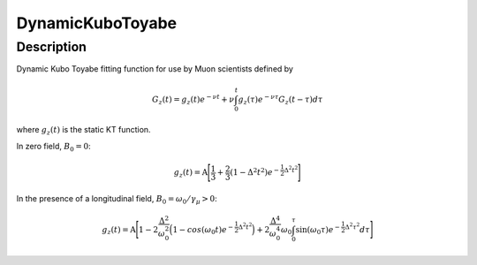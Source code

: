 .. _func-DynamicKuboToyabe:

================
DynamicKuboToyabe
================

.. index:: DynamicKuboToyabe

Description
-----------

Dynamic Kubo Toyabe fitting function for use by Muon scientists defined
by

.. math:: G_z \left(t\right) = g_z\left(t\right) e^{-\nu t} + \nu \int_0^t g_z\left(\tau\right) e^{-\nu\tau} G_z\left(t-\tau\right) d\tau

where :math:`g_z\left(t\right)` is the static KT function.

| In zero field, :math:`B_0=0`: 

.. math:: g_z\left(t\right) = \mbox{A} \Bigg[ \frac{1}{3} + \frac{2}{3} \left( 1 - {\Delta}^2 {t}^2 \right) e^{-\frac{1}{2}\Delta^2 t^2} \Bigg]

| In the presence of a longitudinal field, :math:`B_0=\omega_0 /\gamma_{\mu}>0`: 

.. math:: g_z\left(t\right) = \mbox{A} \Bigg[ 1 - 2\frac{\Delta^2}{\omega_0^2}\Big(1-cos(\omega_0 t)e^{-\frac{1}{2}\Delta^2 t^2}\Big) + 2\frac{\Delta^4}{\omega_0^4}\omega_0\int_0^\tau \sin(\omega_0\tau)e^{-\frac{1}{2}\Delta^2\tau^2}d\tau \Bigg]

.. attributes::

.. properties::

.. categories::

